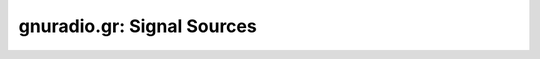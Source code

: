 gnuradio.gr: Signal Sources
===========================

.. autooldblock:: gnuradio.gr.lfsr_32k_source_s
.. autooldblock:: gnuradio.gr.null_source
.. autooldblock:: gnuradio.gr.vector_source_b
.. autooldblock:: gnuradio.gr.vector_source_c
.. autooldblock:: gnuradio.gr.vector_source_f
.. autooldblock:: gnuradio.gr.vector_source_i
.. autooldblock:: gnuradio.gr.vector_source_s


